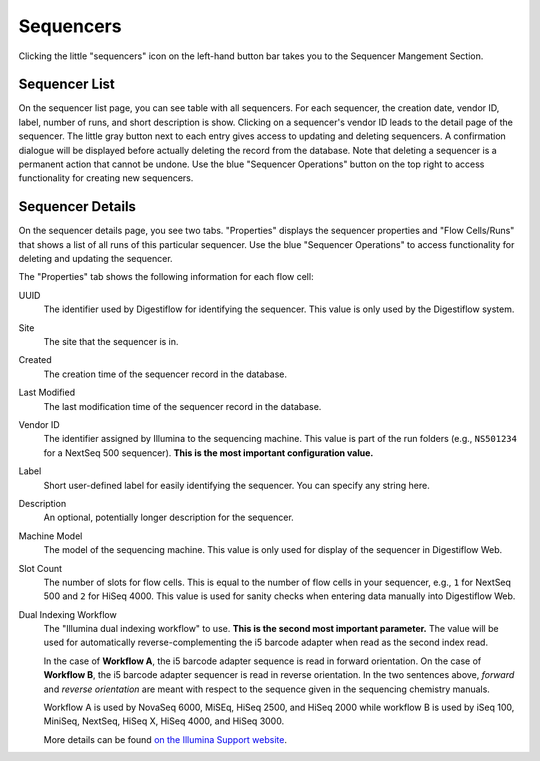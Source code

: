 .. _seq_idx_sequencers:

==========
Sequencers
==========

Clicking the little "sequencers" icon on the left-hand button bar takes you to the Sequencer Mangement Section.

--------------
Sequencer List
--------------

On the sequencer list page, you can see table with all sequencers.
For each sequencer, the creation date, vendor ID, label, number of runs, and short description is show.
Clicking on a sequencer's vendor ID leads to the detail page of the sequencer.
The little gray button next to each entry gives access to updating and deleting sequencers.
A confirmation dialogue will be displayed before actually deleting the record from the database.
Note that deleting a sequencer is a permanent action that cannot be undone.
Use the blue "Sequencer Operations" button on the top right to access functionality for creating new sequencers.

-----------------
Sequencer Details
-----------------

On the sequencer details page, you see two tabs.
"Properties" displays the sequencer properties and "Flow Cells/Runs" that shows a list of all runs of this particular sequencer.
Use the blue "Sequencer Operations" to access functionality for deleting and updating the sequencer.

The "Properties" tab shows the following information for each flow cell:

UUID
    The identifier used by Digestiflow for identifying the sequencer.
    This value is only used by the Digestiflow system.

Site
    The site that the sequencer is in.

Created
    The creation time of the sequencer record in the database.

Last Modified
    The last modification time of the sequencer record in the database.

Vendor ID
    The identifier assigned by Illumina to the sequencing machine.
    This value is part of the run folders (e.g., ``NS501234`` for a NextSeq 500 sequencer).
    **This is the most important configuration value.**

Label
    Short user-defined label for easily identifying the sequencer.
    You can specify any string here.

Description
    An optional, potentially longer description for the sequencer.

Machine Model
    The model of the sequencing machine.
    This value is only used for display of the sequencer in Digestiflow Web.

Slot Count
    The number of slots for flow cells.
    This is equal to the number of flow cells in your sequencer, e.g., ``1`` for NextSeq 500 and ``2`` for HiSeq 4000.
    This value is used for sanity checks when entering data manually into Digestiflow Web.

Dual Indexing Workflow
    The "Illumina dual indexing workflow" to use.
    **This is the second most important parameter.**
    The value will be used for automatically reverse-complementing the i5 barcode adapter when read as the second index read.

    In the case of **Workflow A**, the i5 barcode adapter sequence is read in forward orientation.
    On the case of **Workflow B**, the i5 barcode adapter sequencer is read in reverse orientation.
    In the two sentences above, *forward* and *reverse orientation* are meant with respect to the sequence given in the sequencing chemistry manuals.

    Workflow A is used by NovaSeq 6000, MiSEq, HiSeq 2500, and HiSeq 2000 while workflow B is used by iSeq 100, MiniSeq, NextSeq, HiSeq X, HiSeq 4000, and HiSeq 3000.

    More details can be found `on the Illumina Support website <https://support.illumina.com/downloads/indexed-sequencing-overview-15057455.html>`_.
